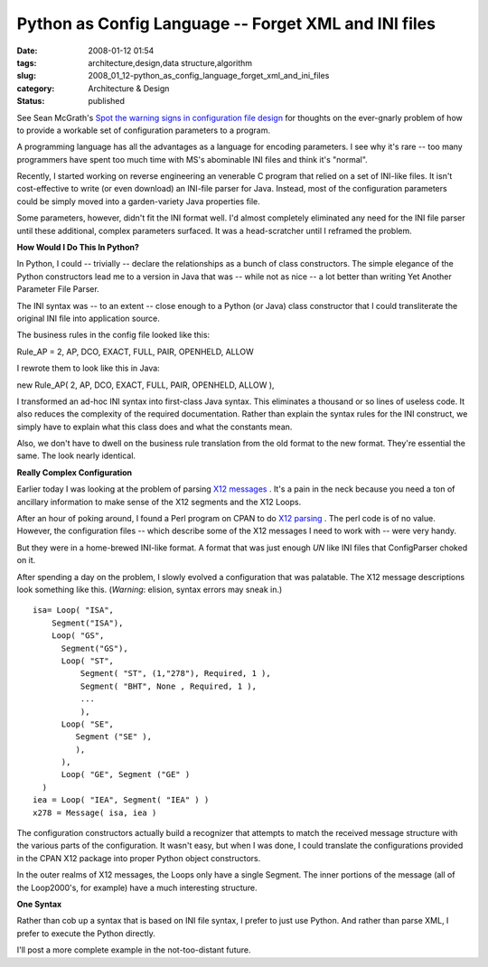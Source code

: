 Python as Config Language -- Forget XML and INI files
=====================================================

:date: 2008-01-12 01:54
:tags: architecture,design,data structure,algorithm
:slug: 2008_01_12-python_as_config_language_forget_xml_and_ini_files
:category: Architecture & Design
:status: published







See Sean McGrath's `Spot the warning signs in configuration file design <http://itworlddaily.blogspot.com/2008/01/spot-warning-signs-in-configuration.html>`_  for thoughts on the ever-gnarly problem of how to provide a workable set of configuration parameters to a program.



A programming language has all the advantages as a language for encoding parameters.  I see why it's rare -- too many programmers have spent too much time with MS's abominable INI files and think it's "normal".



Recently, I started working on reverse engineering an venerable C program that relied on a set of INI-like files.  It isn't cost-effective to write (or even download) an INI-file parser for Java.  Instead, most of the configuration parameters could be simply moved into a garden-variety Java properties file.



Some parameters, however, didn't fit the INI format well.  I'd almost completely eliminated any need for the INI file parser until these additional, complex parameters surfaced.  It was a head-scratcher until I reframed the problem.



:strong:`How Would I Do This In Python?`



In Python, I could -- trivially -- declare the relationships as a bunch of class constructors.  The simple elegance of the Python constructors lead me to a version in Java that was -- while not as nice -- a lot better than writing Yet Another Parameter File Parser.



The INI syntax was -- to an extent -- close enough to a Python (or Java) class constructor that I could transliterate the original INI file into application source.



The business rules in the config file looked like this:



Rule_AP = 2, AP, DCO, EXACT, FULL, PAIR, OPENHELD, ALLOW



I rewrote them to look like this in Java:



new Rule_AP( 2, AP, DCO, EXACT, FULL, PAIR, OPENHELD, ALLOW ),



I transformed an ad-hoc INI syntax into first-class Java syntax.  This eliminates a thousand or so lines of useless code.  It also reduces the complexity of the required documentation.  Rather than explain the syntax rules for the INI construct, we simply have to explain what this class does and what the constants mean.



Also, we don't have to dwell on the business rule translation from the old format to the new format.  They're essential the same.  The look nearly identical.  



:strong:`Really Complex Configuration`



Earlier today I was looking at the problem of parsing `X12 messages <http://publib.boulder.ibm.com/infocenter/wmbhelp/v6r0m0/index.jsp?topic=/com.ibm.etools.mft.doc/ad09580_.htm>`_ .  It's a pain in the neck because you need a ton of ancillary information to make sense of the X12 segments and the X12 Loops.



After an hour of poking around, I found a Perl program on CPAN to do `X12 parsing <http://search.cpan.org/~prasad/X12-0.08/lib/X12/Parser.pm>`_ .  The perl code is of no value.  However, the configuration files -- which describe some of the X12 messages I need to work with -- were very handy.



But they were in a home-brewed INI-like format.  A format that was just enough :emphasis:`UN` like INI files that ConfigParser choked on it.



After spending a day on the problem, I slowly evolved a configuration that was palatable.  The X12 message descriptions look something like this.  (:emphasis:`Warning`: elision, syntax errors may sneak in.)




..  code:

::

    isa= Loop( "ISA",
        Segment("ISA"),
        Loop( "GS",
          Segment("GS"),
          Loop( "ST",
              Segment( "ST", (1,"278"), Required, 1 ),
              Segment( "BHT", None , Required, 1 ),
              ... 
              ),
          Loop( "SE",
             Segment ("SE" ),
             ),
          ),
          Loop( "GE", Segment ("GE" )
      )
    iea = Loop( "IEA", Segment( "IEA" ) )
    x278 = Message( isa, iea )





The configuration constructors actually build a recognizer that attempts to match the received message structure with the various parts of the configuration.  It wasn't easy, but when I was done, I could translate the configurations provided in the CPAN X12 package into proper Python object constructors.



In the outer realms of X12 messages, the Loops only have a single Segment.  The inner portions of the message (all of the Loop2000's, for example) have a much interesting structure.



:strong:`One Syntax`



Rather than cob up a syntax that is based on INI file syntax, I prefer to just use Python.  And rather than parse XML, I prefer to execute the Python directly.



I'll post a more complete example in the not-too-distant future.




